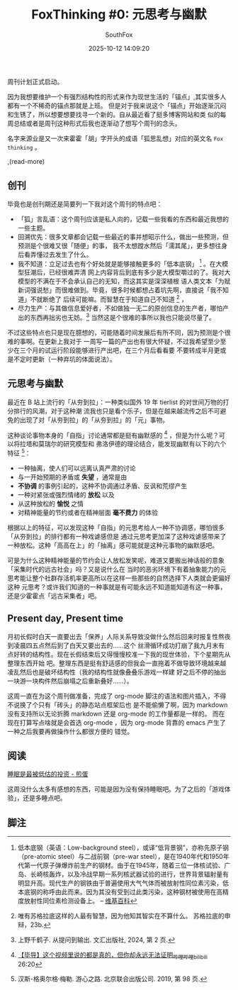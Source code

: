#+title: FoxThinking #0: 元思考与幽默
#+author: SouthFox
#+date: 2025-10-12 14:09:20
#+tags: FoxThinking

周刊计划正式启动。

因为我想要维护一个有强烈结构性的形式来作为现世生活的「锚点」,其实很多人都有一个不稀奇的锚点那就是上班。
但是对于我来说这个「锚点」开始逐渐沉闷和生锈了，所以想要想要找寻一个新的。自从最近看了挺多博客网站和类
似的每周总结或者是周刊这种形式后我也逐渐动了想写个周刊的念头。

名字来源业是又一次来霍霍「胡」字开头的成语「狐思乱想」对应的英文名 =Fox thinking= 。

,(read-more)

** 创刊
毕竟也是创刊期还是简要列一下我对这个周刊的特点吧：

- 「狐」言乱语：这个周刊应该是私人向的，记载一些我看的东西和最近我想的一些主题。
- 回溯优先：很多文章都会记载一些最近的事并想昭示什么，做出一些预测，但预测是个很难又很「随便」的事，
  我不太想蹚水然后「濡其尾」，更多想往身后看弄懂过去发生了什么。
- 我不知道：立足过去也有个好处就是能够接触更多的「低本底钢」 [fn:1] 。在大模型狂潮后，已经很难弄清
  网上内容背后到底有多少是大模型嚼过的了。我对大模型的不满在于不会承认自己的无知，而这其实是深深植根
  语人类文本「为赋新词强说愁」而很难做到。毕竟，很多时候都想占着坑先啊，直接说「我不知道」不就断绝了
  后续可能嘛。而智慧在于知道自己不知道 [fn:2] ，
- 尽力生产：与其做信息爱好者，不如做独一无二的原创信息的生产者，哪怕产出的东西再拙劣也无妨。[fn:3]
  当然这是个很难的事所以我也只能说尽量了。

不过这些特点也只是现在臆想的，可能随着时间发展后有所不同，因为预测是个很难的事啊。在更新上我对于
一周写一篇的产出也有很大怀疑，不过我希望至少至少在三个月的试运行阶段能够进行产出吧，在三个月后看看要
不要转成半月更或是不定时更新（一种弃坑的体面说法）。

** 元思考与幽默
最近在 B 站上流行的「从夯到拉」：一种类似国外 19 年 tierlist 的对世间万物的打分排行的风潮，对于这种潮
流我也只是看个乐子，但是在越来越流传之后不可避免的出现了对「从夯到拉」的「从夯到拉」的「元」事物。

[[https://media.southfox.me/attachment/2025-10-12_15-22-screenshot.jpg]]

这种谈论事物本身的「自指」讨论通常都是挺有幽默感的 [fn:4] ，但是为什么呢？可以将拉塔和莫瑞尔的研究模型和
弗洛伊德的理论结合，能发现幽默有以下的六个特征 [fn:5]：

- 一种抽离，使人们可以远离认真严肃的讨论
- 与一开始预期的矛盾或 **失望** ，通常是由
- **不协调** 的事例引起的，这种不协调通过矛盾、反讽和荒缪产生
- 一种对紧张或强烈情绪的 **放松** 以及
- 从这种放松的 **愉悦** 之情
- 对精神能量的节约或者在精神层面 **毫不费力** 的体验

根据以上的特征，可以发现这种「自指」的元思考给人一种不协调感，哪怕很多「从夯到拉」的排行都有一种戏谑感但是
通过元思考更加深了这种戏谑感带来了一种放松。这种「高高在上」的「抽离」感可能就是这种元事物的幽默感吧。

可是为什么这种精神能量的节约会让人放松发笑呢，难道又要搬出神话般的意象「采集时代的远古社会」吗？又是说什么在
当时的恶劣环境下有着抽象能力的元思考能让整个社群存活机率更高所以在这样一些那些的自然选择下人类就会更偏好这种
元思考？或许我们知道的一种事就是有可能永远不知道能知道有这一种事，还是少霍霍点「远古采集者」吧。

** Present day, Present time
月初长假时白天一直要出去「保养」人际关系导致没做什么然后回来时报复性熬夜到凌晨四五点然后到了白天又要出去的……这个
丝滑循环成功打崩了我九月末有点好转的结构性。现在长假结束后又得慢慢校准一下我的现世体验，下个星期先从整理东西开始
吧。整理东西是挺有舒适感的但我会一直拖着不做导致环境越来越凌乱然后也是破坏结构性（我的结构性就像叠叠乐游戏一样建
好之后不停的抽出一块游一块构件然后崩塌之后重新叠好……）。

这周一直在为这个周刊做准备，完成了 org-mode 脚注的语法和图片插入，不得不说换了个只有「砖头」的静态站点框架后也
是不能偷懒了啊，因为 markdown 没有支持所以无论折腾 markdown 还是 org-mode 的工作量都是一样的。
而在现在打算写点啥就是会首选 org-mode ，因为 org-mode 背靠的 emacs 产生了一种之后我要再做操作什么都很方便的
错觉。

** 阅读
[[https://jandan.net/p/120846][睡眠是最被低估的投资 - 煎蛋]]

这周没什么太多有感想的东西，可能是因为没有保持睡眠吧。为了之后的「游戏体验」，还是多睡点吧。

** 脚注
[fn:1] 低本底钢（英语：Low-background steel），或译“低背景钢”，亦称先原子钢（pre-atomic steel）与二战前钢（pre-war steel），是在1940年代和1950年代第一代原子弹爆炸前生产的钢材。由于在1945年，随着三位一体核试验、广岛、长崎核轰炸，以及冷战早期一系列核武器试验的进行，世界背景辐射量有明显升高。现代生产的钢铁由于普遍使用大气气体而被放射性同位素污染，低本底钢的称呼由此而来。因为其没有受到过此类污染，这种钢材被使用在高精度放射性同位素检测设备上。 -- [[https://zh.wikipedia.org/zh-cn/%E4%BD%8E%E6%9C%AC%E5%BA%95%E9%92%A2][维基百科]]

[fn:2] 唯有苏格拉底这样的人最有智慧，因为他知其智实在不算什么。 苏格拉底的申辩，23b.

[fn:3] 上野千鹤子. 从提问到输出. 文汇出版社, 2024, 第 2 页.

[fn:4][[https://www.bilibili.com/video/BV19u4y1D7GT/][【毕导】这个视频里说的都是真的，但你却永远无法证明_哔哩哔哩_bilibili]] 26:20

[fn:5] 汉斯-格奥尔格·梅勒. 游心之路. 北京联合出版公司. 2019, 第 98 页.

